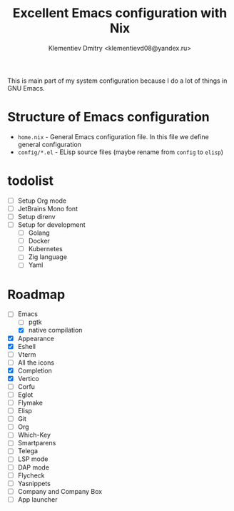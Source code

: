 #+TITLE: Excellent Emacs configuration with Nix
#+DESCRIPTION: Inspired by `rde' guix-distribution
#+AUTHOR: Klementiev Dmitry <klementievd08@yandex.ru>

This is main part of my system configuration because I do a lot of things in GNU Emacs.

* Structure of Emacs configuration

- =home.nix= - General Emacs configuration file. In this file we define general configuration
- =config/*.el= - ELisp source files (maybe rename from =config= to =elisp=)

* todolist

- [ ] Setup Org mode
- [ ] JetBrains Mono font
- [ ] Setup direnv
- [ ] Setup for development
  - [ ] Golang
  - [ ] Docker
  - [ ] Kubernetes
  - [ ] Zig language
  - [ ] Yaml

* Roadmap

- [-] Emacs
  - [ ] pgtk
  - [X] native compilation
- [X] Appearance
- [X] Eshell
- [ ] Vterm
- [ ] All the icons
- [X] Completion
- [X] Vertico
- [ ] Corfu
- [ ] Eglot
- [ ] Flymake
- [ ] Elisp
- [ ] Git
- [ ] Org
- [ ] Which-Key
- [ ] Smartparens
- [ ] Telega
- [ ] LSP mode
- [ ] DAP mode
- [ ] Flycheck
- [ ] Yasnippets
- [ ] Company and Company Box
- [ ] App launcher
